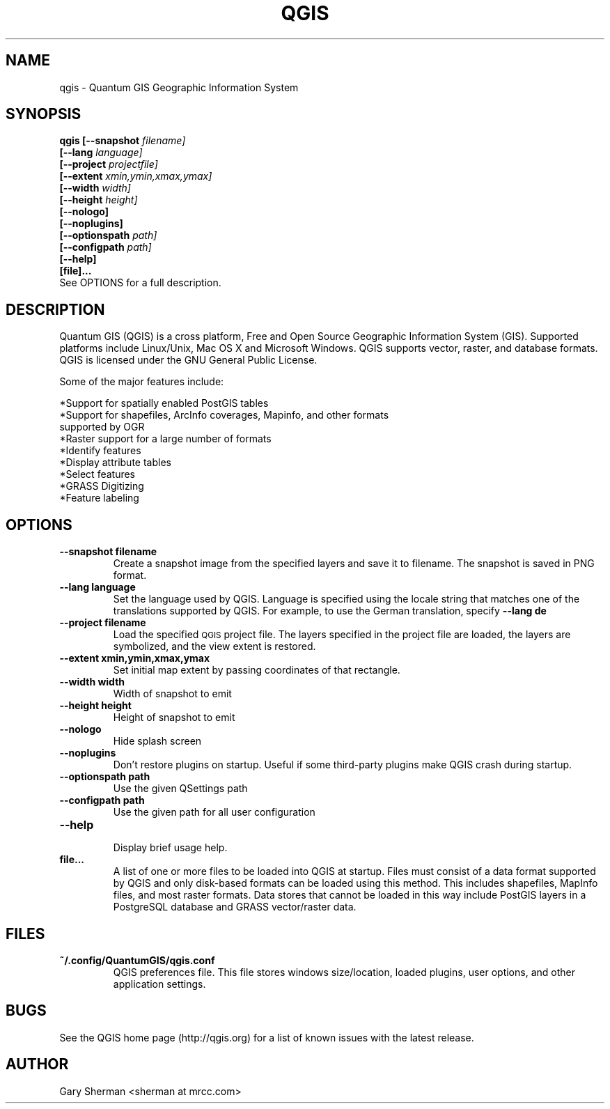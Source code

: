 .TH QGIS 1 "March 9, 2011"
.SH NAME
qgis \- Quantum GIS Geographic Information System 
.SH SYNOPSIS
.B qgis [--snapshot
.I filename]
.br
.B "     [--lang"
.I language]
.br
.B "     [--project"
.I projectfile]
.br
.B "     [--extent"
.I xmin,ymin,xmax,ymax]
.br
.B "     [--width"
.I width]
.br
.B "     [--height"
.I height]
.br
.B "     [--nologo]"
.br
.B "     [--noplugins]"
.br
.B "     [--optionspath"
.I path]
.br
.B "     [--configpath"
.I path]
.br
.B "     [--help]"
.br
.B "     [file]..."
.br
See OPTIONS for a full description.
.SH DESCRIPTION
Quantum GIS (QGIS) is a cross platform, Free and Open Source Geographic
Information System (GIS). Supported platforms include Linux/Unix, Mac OS X and
Microsoft Windows. QGIS supports vector, raster, and database formats. QGIS is
licensed under the GNU General Public License.

Some of the major features include: 

*Support for spatially enabled PostGIS tables 
.br
*Support for shapefiles, ArcInfo coverages, Mapinfo, and other formats
  supported by OGR 
.br
*Raster support for a large number of formats 
.br
*Identify features 
.br
*Display attribute tables 
.br
*Select features 
.br
*GRASS Digitizing 
.br
*Feature labeling 
.br
.SH OPTIONS
.TP
.B \--snapshot filename
Create a snapshot image from the specified layers and save it to filename. The 
snapshot is saved in PNG format.
.TP
.B \--lang language
Set the language used by QGIS. Language is specified using the locale string
that matches one of the translations supported by QGIS. For example, to use the
German translation, specify
.B --lang de
.TP
.B \--project filename
Load the specified
.SM QGIS
project file. The layers specified in the project file are loaded, the layers
are symbolized, and the view extent is restored.
.TP
.B \--extent xmin,ymin,xmax,ymax
Set initial map extent by passing coordinates of that rectangle.
.TP
.B \--width width
Width of snapshot to emit
.TP
.B \--height height
Height of snapshot to emit
.TP
.B \--nologo
Hide splash screen
.TP
.B \--noplugins
.br
Don't restore plugins on startup. Useful if some third-party plugins make QGIS crash during startup.
.TP
.B \--optionspath path
Use the given QSettings path
.TP
.B \--configpath path
Use the given path for all user configuration
.TP
.B \--help
.br 
Display brief usage help.
.TP
.B file...
A list of one or more files to be loaded into QGIS at startup. Files must
consist of a data format supported by QGIS and only disk-based formats can be
loaded using this method. This includes shapefiles, MapInfo files, and most
raster formats. Data stores that cannot be loaded in this way include PostGIS
layers in a PostgreSQL database and GRASS vector/raster data.

.SH FILES
.TP
.B ~/.config/QuantumGIS/qgis.conf
QGIS preferences file. This file stores windows size/location, loaded plugins,
user options, and other application settings.
.SH BUGS
See the QGIS home page (http://qgis.org) for a list of known issues with the
latest release.
.SH AUTHOR
Gary Sherman <sherman at mrcc.com>

